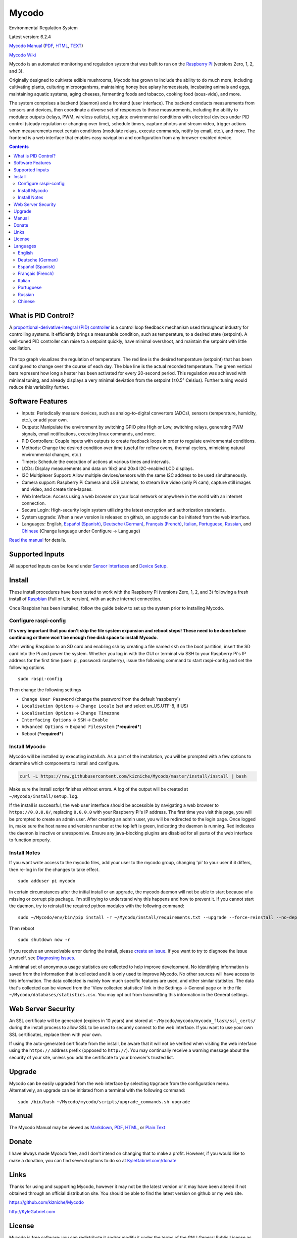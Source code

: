 Mycodo
======

Environmental Regulation System

Latest version: 6.2.4 |Build Status| |Codacy Badge| |DOI|

`Mycodo Manual <https://github.com/kizniche/Mycodo/blob/master/mycodo-manual.rst>`__
(`PDF <https://github.com/kizniche/Mycodo/raw/master/mycodo-manual.pdf>`__,
`HTML <http://htmlpreview.github.io/?https://github.com/kizniche/Mycodo/blob/master/mycodo-manual.html>`__,
`TEXT <https://raw.githubusercontent.com/kizniche/Mycodo/master/mycodo-manual.txt>`__)

`Mycodo Wiki <https://github.com/kizniche/Mycodo/wiki>`__

Mycodo is an automated monitoring and regulation system that was built
to run on the `Raspberry
Pi <https://en.wikipedia.org/wiki/Raspberry_Pi>`__ (versions Zero, 1, 2,
and 3).

Originally designed to cultivate edible mushrooms, Mycodo has grown to
include the ability to do much more, including cultivating plants,
culturing microorganisms, maintaining honey bee apiary homeostasis,
incubating animals and eggs, maintaining aquatic systems, aging cheeses,
fermenting foods and tobacco, cooking food (sous-vide), and more.

The system comprises a backend (daemon) and a frontend (user interface).
The backend conducts measurements from sensors and devices, then
coordinate a diverse set of responses to those measurements, including
the ability to modulate outputs (relays, PWM, wireless outlets),
regulate environmental conditions with electrical devices under PID
control (steady regulation or changing over time), schedule timers,
capture photos and stream video, trigger actions when measurements meet
certain conditions (modulate relays, execute commands, notify by email,
etc.), and more. The frontend is a web interface that enables easy
navigation and configuration from any browser-enabled device.

.. contents::
   :depth: 3


What is PID Control?
--------------------

A `proportional-derivative-integral (PID)
controller <https://en.wikipedia.org/wiki/PID_controller>`__ is a
control loop feedback mechanism used throughout industry for controlling
systems. It efficiently brings a measurable condition, such as
temperature, to a desired state (setpoint). A well-tuned PID controller
can raise to a setpoint quickly, have minimal overshoot, and maintain
the setpoint with little oscillation.

.. figure:: manual_images/PID-animation.gif
   :alt: PID Animation


|Mycodo|

The top graph visualizes the regulation of temperature. The red line is
the desired temperature (setpoint) that has been configured to change
over the course of each day. The blue line is the actual recorded
temperature. The green vertical bars represent how long a heater has
been activated for every 20-second period. This regulation was achieved
with minimal tuning, and already displays a very minimal deviation from
the setpoint (±0.5° Celsius). Further tuning would reduce this
variability further.

Software Features
-----------------

-  Inputs: Periodically measure devices, such as analog-to-digital
   converters (ADCs), sensors (temperature, humidity, etc.), or add your
   own.
-  Outputs: Manipulate the environment by switching GPIO pins High or
   Low, switching relays, generating PWM signals, email notifications,
   executing linux commands, and more.
-  PID Controllers: Couple inputs with outputs to create feedback loops
   in order to regulate environmental conditions.
-  Methods: Change the desired condition over time (useful for reflow
   ovens, thermal cyclers, mimicking natural environmental changes,
   etc.)
-  Timers: Schedule the execution of actions at various times and
   intervals.
-  LCDs: Display measurements and data on 16x2 and 20x4 I2C-enabled LCD
   displays.
-  I2C Multiplexer Support: Allow multiple devices/sensors with the same
   I2C address to be used simultaneously.
-  Camera support: Raspberry Pi Camera and USB cameras, to stream live
   video (only Pi cam), capture still images and video, and create
   time-lapses.
-  Web Interface: Access using a web browser on your local network or
   anywhere in the world with an internet connection.
-  Secure Login: High-security login system utilizing the latest
   encryption and authorization standards.
-  System upgrade: When a new version is released on github, an upgrade
   can be initiated from the web interface.
-  Languages: English, `Español (Spanish) <#espa%C3%B1ol-spanish>`__,
   `Deutsche (German) <#deutsche-german>`__,
   `Français (French) <#fran%C3%A7ais-french>`__,
   `Italian <#italian>`__,
   `Portuguese <#portuguese>`__,
   `Russian <#russian>`__, and
   `Chinese <#chinese>`__ (Change
   language under Configure -> Language)

`Read the manual <#manual>`__ for details.

Supported Inputs
----------------

All supported Inputs can be found under `Sensor
Interfaces <https://github.com/kizniche/Mycodo/blob/master/mycodo-manual.rst#sensor-interfaces>`__
and `Device
Setup <https://github.com/kizniche/Mycodo/blob/master/mycodo-manual.rst#device-setup>`__.

Install
-------

These install procedures have been tested to work with the Raspberry Pi
(versions Zero, 1, 2, and 3) following a fresh install of
`Raspbian <https://www.raspberrypi.org/downloads/raspbian/>`__ (Full or
Lite version), with an active internet connection.

Once Raspbian has been installed, follow the guide below to set up the
system prior to installing Mycodo.

Configure raspi-config
~~~~~~~~~~~~~~~~~~~~~~

**It's very important that you don't skip the file system expansion and
reboot steps! These need to be done before continuing or there won't be
enough free disk space to install Mycodo.**

After writing Raspbian to an SD card and enabling ssh by creating a file
named ``ssh`` on the boot partition, insert the SD card into the Pi and
power the system. Whether you log in with the GUI or terminal via SSH to
your Raspberry Pi's IP address for the first time (user: pi, password:
raspberry), issue the following command to start raspi-config and set
the following options.

::

    sudo raspi-config

Then change the following settings

-  ``Change User Password`` (change the password from the default
   'raspberry')
-  ``Localisation Options`` -> ``Change Locale`` (set and select
   en\_US.UTF-8, if US)
-  ``Localisation Options`` -> ``Change Timezone``
-  ``Interfacing Options`` -> ``SSH`` -> ``Enable``
-  ``Advanced Options`` -> ``Expand Filesystem`` (***required***)
-  Reboot (***required***)

Install Mycodo
~~~~~~~~~~~~~~

Mycodo will be installed by executing install.sh. As a part of the
installation, you will be prompted with a few options to determine which
components to install and configure.

.. code:: bash

    curl -L https://raw.githubusercontent.com/kizniche/Mycodo/master/install/install | bash


Make sure the install script finishes without errors. A log of the
output will be created at ``~/Mycodo/install/setup.log``.

If the install is successful, the web user interface should be
accessible by navigating a web browser to ``https://0.0.0.0/``,
replacing ``0.0.0.0`` with your Raspberry Pi's IP address. The first
time you visit this page, you will be prompted to create an admin user.
After creating an admin user, you will be redirected to the login page.
Once logged in, make sure the host name and version number at the top
left is green, indicating the daemon is running. Red indicates the
daemon is inactive or unresponsive. Ensure any java-blocking plugins are
disabled for all parts of the web interface to function properly.

Install Notes
~~~~~~~~~~~~~

If you want write access to the mycodo files, add your user to the
mycodo group, changing 'pi' to your user if it differs, then re-log in
for the changes to take effect.

::

    sudo adduser pi mycodo

In certain circumstances after the initial install or an upgrade, the
mycodo daemon will not be able to start because of a missing or corrupt
pip package. I'm still trying to understand why this happens and how to
prevent it. If you cannot start the daemon, try to reinstall the
required python modules with the following command:

::

    sudo ~/Mycodo/env/bin/pip install -r ~/Mycodo/install/requirements.txt --upgrade --force-reinstall --no-deps

Then reboot

::

    sudo shutdown now -r

If you receive an unresolvable error during the install, please `create
an issue <https://github.com/kizniche/Mycodo/issues>`__. If you want to
try to diagnose the issue yourself, see `Diagnosing
Issues <#diagnosing-issues>`__.

A minimal set of anonymous usage statistics are collected to help
improve development. No identifying information is saved from the
information that is collected and it is only used to improve Mycodo. No
other sources will have access to this information. The data collected
is mainly how much specific features are used, and other similar
statistics. The data that's collected can be viewed from the 'View
collected statistics' link in the Settings -> General page or in the
file ``~/Mycodo/databases/statistics.csv``. You may opt out from
transmitting this information in the General settings.

Web Server Security
-------------------

An SSL certificate will be generated (expires in 10 years) and stored at
``~/Mycodo/mycodo/mycodo_flask/ssl_certs/`` during the install process
to allow SSL to be used to securely connect to the web interface. If you
want to use your own SSL certificates, replace them with your own.

If using the auto-generated certificate from the install, be aware that
it will not be verified when visiting the web interface using the
``https://`` address prefix (opposed to ``http://``). You may
continually receive a warning message about the security of your site,
unless you add the certificate to your browser's trusted list.

Upgrade
-------

Mycodo can be easily upgraded from the web interface by selecting
``Upgrade`` from the configuration menu. Alternatively, an upgrade can
be initiated from a terminal with the following command:

::

    sudo /bin/bash ~/Mycodo/mycodo/scripts/upgrade_commands.sh upgrade

Manual
------

The Mycodo Manual may be viewed as
`Markdown <https://github.com/kizniche/Mycodo/blob/master/mycodo-manual.rst>`__,
`PDF <https://github.com/kizniche/Mycodo/raw/master/mycodo-manual.pdf>`__,
`HTML <http://htmlpreview.github.io/?https://github.com/kizniche/Mycodo/blob/master/mycodo-manual.html>`__,
or `Plain
Text <https://raw.githubusercontent.com/kizniche/Mycodo/master/mycodo-manual.txt>`__

Donate
------

I have always made Mycodo free, and I don't intend on changing that to
make a profit. However, if you would like to make a donation, you can
find several options to do so at
`KyleGabriel.com/donate <http://kylegabriel.com/donate>`__

Links
-----

Thanks for using and supporting Mycodo, however it may not be the latest
version or it may have been altered if not obtained through an official
distribution site. You should be able to find the latest version on
github or my web site.

https://github.com/kizniche/Mycodo

http://KyleGabriel.com

License
-------

Mycodo is free software: you can redistribute it and/or modify it under
the terms of the GNU General Public License as published by the Free
Software Foundation, either version 3 of the License, or (at your
option) any later version.

Mycodo is distributed in the hope that it will be useful, but WITHOUT
ANY WARRANTY; without even the implied warranty of MERCHANTABILITY or
FITNESS FOR A PARTICULAR PURPOSE. See the `GNU General Public
License <http://www.gnu.org/licenses/gpl-3.0.en.html>`__ for more
details.

A full copy of the GNU General Public License can be found at
http://www.gnu.org/licenses/gpl-3.0.en.html

This software includes third party open source software components.
Please see individual files for license information, if applicable.

Languages
---------

-  Native: English
-  Complete: `Español (Spanish) <#espa%C3%B1ol-spanish>`__,
   `Deutsche (German) <#deutsche-german>`__,
   `Français (French) <#fran%C3%A7ais-french>`__,
   `Italian <#italian>`__,
   `Portuguese <#portuguese>`__,
   `Russian <#russian>`__, and
   `Chinese <#chinese>`__

By default, mycodo will display the default language set by your browser. You may also
force a language in the settings at ``[Gear Icon]`` -> ``Configure`` ->
``General`` -> ``Language``

If you would like to improve the translations, you can submit a pull request with an
amended .po file from ~/Mycodo/mycodo/mycodo_flask/translations/ or start a
`New Issue <https://github.com/kizniche/Mycodo/issues/new>`__ detailing the corrections.

English
~~~~~~~

The native language used in the software.

Deutsche (German)
~~~~~~~~~~~~~~~~~

Mycodo ist ein automatisiertes Überwachungs- und Regelsystem, das auf
dem Raspberry Pi (Versionen Zero, 1, 2 und 3) läuft.

Ursprünglich zur Kultivierung von essbaren Pilzen entwickelt, hat Mycodo
die Fähigkeit, viel mehr zu tun, einschließlich der Kultivierung von
Pflanzen, Kultivierung von Mikroorganismen, Aufrechterhaltung der
Imkerei-Homöostase, Inkubation von Tieren und Eiern, Aufrechterhaltung
aquatischer Systeme, Alterung von Käse, Fermentierung von Lebensmitteln
und Tabak, Kochen Essen (sous-vide) und mehr.

Das System umfasst ein Backend (Daemon) und ein Frontend
(Benutzerschnittstelle). Das Backend führt Messungen von Sensoren und
Geräten durch und koordiniert dann verschiedene Reaktionen auf diese
Messungen, einschließlich der Fähigkeit, Ausgänge (Relais, PWM,
drahtlose Ausgänge) zu modulieren, Umgebungsbedingungen mit elektrischen
Geräten unter PID-Kontrolle zu regulieren (stetige Regelung oder
Umschaltung) Zeit), Timer planen, Fotos aufnehmen und Videos streamen,
Aktionen auslösen, wenn Messungen bestimmte Bedingungen erfüllen (Relais
modulieren, Befehle ausführen, per E-Mail benachrichtigen usw.) und
vieles mehr. Das Frontend ist eine Webschnittstelle, die eine einfache
Navigation und Konfiguration von jedem browserfähigen Gerät ermöglicht.

Español (Spanish)
~~~~~~~~~~~~~~~~~

Mycodo es un sistema de control remoto y automatizado con un enfoque en
la modulación de las condiciones ambientales. Fue construido para
ejecutarse en el Raspberry Pi (versiones Zero, 1, 2 y 3) y tiene como
objetivo ser fácil de instalar y operar.

El sistema central coordina un conjunto diverso de respuestas a las
mediciones de sensores, incluyendo acciones tales como grabación de
cámara, notificaciones por correo electrónico, activación /
desactivación de relés, regulación con control PID y más.

Mycodo se ha utilizado para cultivar hongos gourmet, cultivar plantas,
cultivar microorganismos, mantener la homeostasis del apiario de abejas,
incubar huevos de serpiente y animales jóvenes, envejecer quesos,
fermentar alimentos, mantener sistemas acuáticos y mucho más.

Français (French)
~~~~~~~~~~~~~~~~~

Mycodo est un système de surveillance à distance et de régulation
automatisée, axé sur la modulation des conditions environnementales. Il
a été construit pour exécuter dans le Raspberry Pi (versions Zero, 1, 2
et 3) et vise à être facile à installer et à utiliser.

Le système de base coordonne un ensemble divers de réponses aux mesures
de capteurs, y compris des actions telles que l'enregistrement de
caméra, les notifications par courrier électronique, l'activation /
désactivation de relais, la régulation avec contrôle PID, et plus
encore.

Mycodo a été utilisé pour cultiver des champignons gourmands, cultiver
des plantes, cultiver des micro-organismes, entretenir l'homéostasie du
rucher des abeilles, incuber les œufs de serpent et les jeunes animaux,
vieillir les fromages, fermenter les aliments, entretenir les systèmes
aquatiques et plus encore.

Italian
~~~~~~~

Mycodo è un sistema di monitoraggio e regolazione automatico che è
stato creato per funzionare su Raspberry Pi (versioni Zero, 1, 2 e 3).

Originariamente progettato per coltivare funghi commestibili, Mycodo
è cresciuto fino a comprendere la possibilità di fare molto di più,
coltivando piante, coltivando microrganismi, mantenendo l'omeostasi
delle api apistiche del miele, incubando animali e uova, mantenendo
sistemi acquatici, formaggi stagionati, alimenti fermentati e tabacco,
cucinando cibo (sous-vide), e altro ancora.

Il sistema comprende un backend (demone) e un frontend (interfaccia
utente). Il back-end esegue misurazioni da sensori e dispositivi,
quindi coordina una serie diversificata di risposte a tali misurazioni,
inclusa la possibilità di modulare le uscite (relè, PWM, prese wireless),
regola le condizioni ambientali con dispositivi elettrici sotto controllo
PID (regolazione costante o commutazione tempo), programmare i timer,
acquisire foto e riprodurre video in streaming, attivare azioni quando
le misurazioni soddisfano determinate condizioni (moduli relè, comandi
di esecuzione, notifica via e-mail, ecc.) e altro. Il frontend è
un'interfaccia web che consente una facile navigazione e configurazione
da qualsiasi dispositivo abilitato per il browser.

Portuguese
~~~~~~~~~~
Mycodo é um sistema automatizado de monitoramento e regulação que foi
construído para rodar no Raspberry Pi (versões Zero, 1, 2 e 3).

Originalmente projetado para cultivar cogumelos comestíveis, o Mycodo
cresceu para incluir a capacidade de fazer muito mais, incluindo
cultivar plantas, cultivar microorganismos, manter a homeostase do
apiário de abelhas, incubar animais e ovos, manter sistemas aquáticos,
queijos envelhecidos, fermentar alimentos e tabaco, cozinhar comida
(sous-vide) e muito mais.

O sistema compreende um backend (daemon) e um frontend (interface de
usuário). O backend realiza medições a partir de sensores e dispositivos
e coordena um conjunto diversificado de respostas a essas medições,
incluindo a capacidade de modular saídas (relés, PWM, tomadas sem fio),
regular condições ambientais com dispositivos elétricos sob controle PID
(regulação estável ou troca tempo), agendar cronômetros, capturar fotos
e transmitir vídeo, desencadear ações quando as medições atenderem a
determinadas condições (modular relés, executar comandos, notificar por
e-mail etc.) e muito mais. O frontend é uma interface da Web que permite
fácil navegação e configuração a partir de qualquer dispositivo
habilitado para navegador.

Russian
~~~~~~~

Первоначально разработанный для выращивания съедобных грибов, Mycodo
вырос, чтобы включать в себя способность делать гораздо больше, в том
числе выращивать растения, культивировать микроорганизмы, поддерживать
гомеостаз медоносной пчелы, инкубировать животных и яйца, поддерживать
водные системы, стареющие сыры, ферментировать продукты и табак,
готовить еда (sous-vide) и многое другое.

Система содержит бэкэнд (демон) и интерфейс (пользовательский
интерфейс). Бэкэнд выполняет измерения от датчиков и устройств, затем
координирует разнообразные ответы на эти измерения, в том числе
возможность модулировать выходы (реле, ШИМ, беспроводные розетки),
регулировать условия окружающей среды с помощью электрических устройств
под ПИД-регулированием (устойчивое регулирование или изменение время),
расписание таймеров, сбор фотографий и потоковое видео, триггерные
действия, когда измерения соответствуют определенным условиям
(модулировать реле, выполнять команды, уведомлять по электронной почте
и т. д.) и многое другое. Интерфейс - это веб-интерфейс, который
обеспечивает удобную навигацию и настройку с любого устройства с
поддержкой браузера.

Chinese
~~~~~~~

Mycodo最初设计用于种植可食用的蘑菇，已经发展到能够做更多的工作，包括种植植物，
培养微生物，维持蜂蜜蜂房稳态，孵化动物和鸡蛋，维持水生系统，陈年奶酪，
发酵食品和烟草，烹饪食物（sous-vide）等等。

该系统包括后端（守护进程）和前端（用户界面）。后端从传感器和设备进行测量，
然后协调对这些测量的各种响应，包括调制输出（继电器，PWM，无线插座）的能力，
通过PID控制的电气设备调节环境条件（稳定调节或转换时间），安排计时器，捕获照片和流视频，
在测量满足特定条件时触发动作（调制继电器，执行命令，通过电子邮件通知等）
等等。前端是一个Web界面，可以从任何支持浏览器的设备轻松导航和配置。


.. |Build Status| image:: https://travis-ci.org/kizniche/Mycodo.svg?branch=master
   :target: https://travis-ci.org/kizniche/Mycodo
.. |Codacy Badge| image:: https://api.codacy.com/project/badge/Grade/5b9c21d5680f4f7fb87df1cf32f71e80
   :target: https://www.codacy.com/app/Mycodo/Mycodo?utm_source=github.com&utm_medium=referral&utm_content=kizniche/Mycodo&utm_campaign=Badge_Grade
.. |DOI| image:: https://zenodo.org/badge/30382555.svg
   :target: https://zenodo.org/badge/latestdoi/30382555
.. |Mycodo| image:: http://kylegabriel.com/projects/wp-content/uploads/sites/3/2016/05/Mycodo-3.6.0-tango-Graph-2016-05-21-11-15-26.png
   :target: http://kylegabriel.com/projects/
